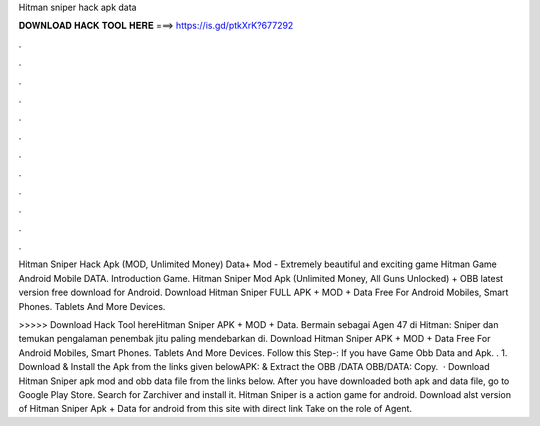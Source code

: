 Hitman sniper hack apk data



𝐃𝐎𝐖𝐍𝐋𝐎𝐀𝐃 𝐇𝐀𝐂𝐊 𝐓𝐎𝐎𝐋 𝐇𝐄𝐑𝐄 ===> https://is.gd/ptkXrK?677292



.



.



.



.



.



.



.



.



.



.



.



.

Hitman Sniper Hack Apk (MOD, Unlimited Money) Data+ Mod - Extremely beautiful and exciting game Hitman Game Android Mobile DATA. Introduction Game. Hitman Sniper Mod Apk (Unlimited Money, All Guns Unlocked) + OBB latest version free download for Android. Download Hitman Sniper FULL APK + MOD + Data Free For Android Mobiles, Smart Phones. Tablets And More Devices.

>>>>> Download Hack Tool hereHitman Sniper APK + MOD + Data. Bermain sebagai Agen 47 di Hitman: Sniper dan temukan pengalaman penembak jitu paling mendebarkan di. Download Hitman Sniper APK + MOD + Data Free For Android Mobiles, Smart Phones. Tablets And More Devices. Follow this Step-: If you have Game Obb Data and Apk. . 1. Download & Install the Apk from the links given belowAPK:  & Extract the OBB /DATA OBB/DATA:  Copy.  · Download Hitman Sniper apk mod and obb data file from the links below. After you have downloaded both apk and data file, go to Google Play Store. Search for Zarchiver and install it. Hitman Sniper is a action game for android. Download alst version of Hitman Sniper Apk + Data for android from this site with direct link Take on the role of Agent.

